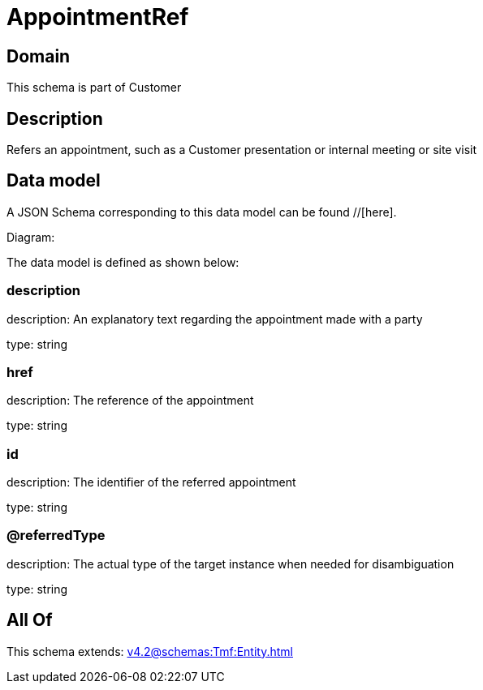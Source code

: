 = AppointmentRef

[#domain]
== Domain

This schema is part of Customer

[#description]
== Description
Refers an appointment, such as a Customer presentation or internal meeting or site visit


[#data_model]
== Data model

A JSON Schema corresponding to this data model can be found //[here].

Diagram:


The data model is defined as shown below:


=== description
description: An explanatory text regarding the appointment made with a party

type: string


=== href
description: The reference of the appointment

type: string


=== id
description: The identifier of the referred appointment

type: string


=== @referredType
description: The actual type of the target instance when needed for disambiguation

type: string


[#all_of]
== All Of

This schema extends: xref:v4.2@schemas:Tmf:Entity.adoc[]
